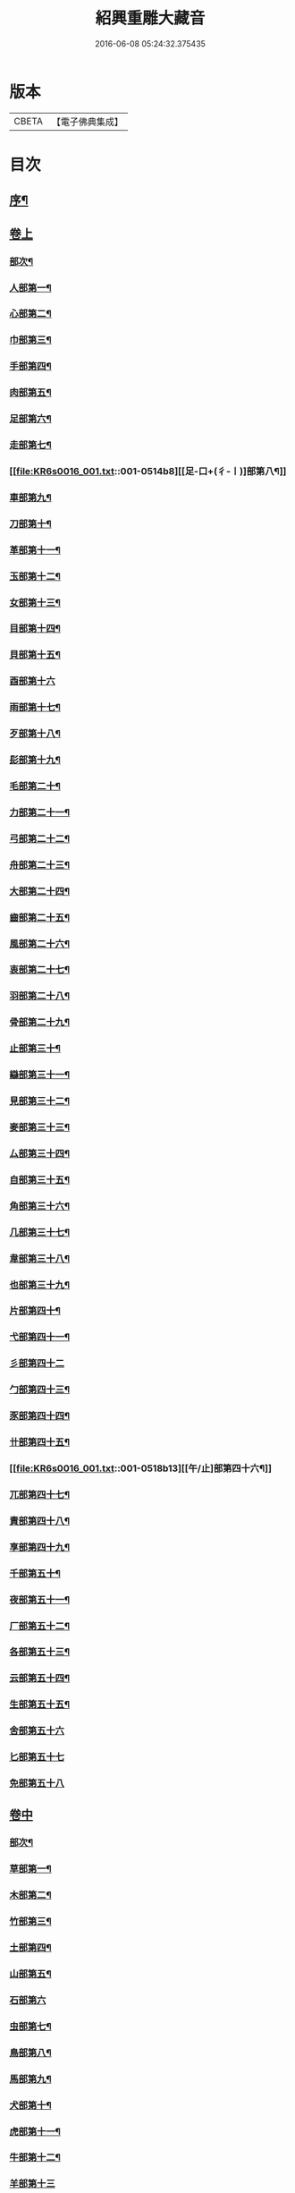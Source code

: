 #+TITLE: 紹興重雕大藏音 
#+DATE: 2016-06-08 05:24:32.375435

* 版本
 |     CBETA|【電子佛典集成】|

* 目次
** [[file:KR6s0016_001.txt::001-0510a1][序¶]]
** [[file:KR6s0016_001.txt::001-0510b11][卷上]]
*** [[file:KR6s0016_001.txt::001-0510b13][部次¶]]
*** [[file:KR6s0016_001.txt::001-0510c14][人部第一¶]]
*** [[file:KR6s0016_001.txt::001-0511b14][心部第二¶]]
*** [[file:KR6s0016_001.txt::001-0512a16][巾部第三¶]]
*** [[file:KR6s0016_001.txt::001-0512b2][手部第四¶]]
*** [[file:KR6s0016_001.txt::001-0513b15][肉部第五¶]]
*** [[file:KR6s0016_001.txt::001-0514a3][足部第六¶]]
*** [[file:KR6s0016_001.txt::001-0514b5][走部第七¶]]
*** [[file:KR6s0016_001.txt::001-0514b8][[足-口+(彳-〡)]部第八¶]]
*** [[file:KR6s0016_001.txt::001-0514c4][車部第九¶]]
*** [[file:KR6s0016_001.txt::001-0514c17][刀部第十¶]]
*** [[file:KR6s0016_001.txt::001-0515a7][革部第十一¶]]
*** [[file:KR6s0016_001.txt::001-0515a17][玉部第十二¶]]
*** [[file:KR6s0016_001.txt::001-0515b14][女部第十三¶]]
*** [[file:KR6s0016_001.txt::001-0515c12][目部第十四¶]]
*** [[file:KR6s0016_001.txt::001-0516a11][貝部第十五¶]]
*** [[file:KR6s0016_001.txt::001-0516a20][酉部第十六]]
*** [[file:KR6s0016_001.txt::001-0516b10][雨部第十七¶]]
*** [[file:KR6s0016_001.txt::001-0516b17][歹部第十八¶]]
*** [[file:KR6s0016_001.txt::001-0516c4][髟部第十九¶]]
*** [[file:KR6s0016_001.txt::001-0516c10][毛部第二十¶]]
*** [[file:KR6s0016_001.txt::001-0516c16][力部第二十一¶]]
*** [[file:KR6s0016_001.txt::001-0517a2][弓部第二十二¶]]
*** [[file:KR6s0016_001.txt::001-0517a8][舟部第二十三¶]]
*** [[file:KR6s0016_001.txt::001-0517a13][大部第二十四¶]]
*** [[file:KR6s0016_001.txt::001-0517a18][齒部第二十五¶]]
*** [[file:KR6s0016_001.txt::001-0517b4][風部第二十六¶]]
*** [[file:KR6s0016_001.txt::001-0517b9][衷部第二十七¶]]
*** [[file:KR6s0016_001.txt::001-0517b14][羽部第二十八¶]]
*** [[file:KR6s0016_001.txt::001-0517b19][骨部第二十九¶]]
*** [[file:KR6s0016_001.txt::001-0517c3][止部第三十¶]]
*** [[file:KR6s0016_001.txt::001-0517c7][䜌部第三十一¶]]
*** [[file:KR6s0016_001.txt::001-0517c11][見部第三十二¶]]
*** [[file:KR6s0016_001.txt::001-0517c14][麥部第三十三¶]]
*** [[file:KR6s0016_001.txt::001-0517c17][厶部第三十四¶]]
*** [[file:KR6s0016_001.txt::001-0517c20][自部第三十五¶]]
*** [[file:KR6s0016_001.txt::001-0518a3][角部第三十六¶]]
*** [[file:KR6s0016_001.txt::001-0518a6][几部第三十七¶]]
*** [[file:KR6s0016_001.txt::001-0518a9][韋部第三十八¶]]
*** [[file:KR6s0016_001.txt::001-0518a12][也部第三十九¶]]
*** [[file:KR6s0016_001.txt::001-0518a15][片部第四十¶]]
*** [[file:KR6s0016_001.txt::001-0518a18][弋部第四十一¶]]
*** [[file:KR6s0016_001.txt::001-0518a20][彡部第四十二]]
*** [[file:KR6s0016_001.txt::001-0518b4][勹部第四十三¶]]
*** [[file:KR6s0016_001.txt::001-0518b7][豕部第四十四¶]]
*** [[file:KR6s0016_001.txt::001-0518b10][卄部第四十五¶]]
*** [[file:KR6s0016_001.txt::001-0518b13][[午/止]部第四十六¶]]
*** [[file:KR6s0016_001.txt::001-0518b16][兀部第四十七¶]]
*** [[file:KR6s0016_001.txt::001-0518b18][責部第四十八¶]]
*** [[file:KR6s0016_001.txt::001-0518b20][享部第四十九¶]]
*** [[file:KR6s0016_001.txt::001-0518c2][千部第五十¶]]
*** [[file:KR6s0016_001.txt::001-0518c4][夜部第五十一¶]]
*** [[file:KR6s0016_001.txt::001-0518c6][厂部第五十二¶]]
*** [[file:KR6s0016_001.txt::001-0518c8][各部第五十三¶]]
*** [[file:KR6s0016_001.txt::001-0518c10][云部第五十四¶]]
*** [[file:KR6s0016_001.txt::001-0518c12][生部第五十五¶]]
*** [[file:KR6s0016_001.txt::001-0518c13][舍部第五十六]]
*** [[file:KR6s0016_001.txt::001-0518c14][匕部第五十七]]
*** [[file:KR6s0016_001.txt::001-0518c15][免部第五十八]]
** [[file:KR6s0016_002.txt::002-0522a0][卷中]]
*** [[file:KR6s0016_002.txt::002-0522a2][部次¶]]
*** [[file:KR6s0016_002.txt::002-0522b4][草部第一¶]]
*** [[file:KR6s0016_002.txt::002-0523b3][木部第二¶]]
*** [[file:KR6s0016_002.txt::002-0524a16][竹部第三¶]]
*** [[file:KR6s0016_002.txt::002-0524b17][土部第四¶]]
*** [[file:KR6s0016_002.txt::002-0524c20][山部第五¶]]
*** [[file:KR6s0016_002.txt::002-0525a20][石部第六]]
*** [[file:KR6s0016_002.txt::002-0525b15][虫部第七¶]]
*** [[file:KR6s0016_002.txt::002-0526a6][鳥部第八¶]]
*** [[file:KR6s0016_002.txt::002-0526b4][馬部第九¶]]
*** [[file:KR6s0016_002.txt::002-0526b17][犬部第十¶]]
*** [[file:KR6s0016_002.txt::002-0526c11][虎部第十一¶]]
*** [[file:KR6s0016_002.txt::002-0526c16][牛部第十二¶]]
*** [[file:KR6s0016_002.txt::002-0526c20][羊部第十三]]
*** [[file:KR6s0016_002.txt::002-0527a5][魚部第十四¶]]
*** [[file:KR6s0016_002.txt::002-0527a11][衣部第十五¶]]
*** [[file:KR6s0016_002.txt::002-0527b10][邑部第十六¶]]
*** [[file:KR6s0016_002.txt::002-0527b20][阜部第十七]]
*** [[file:KR6s0016_002.txt::002-0527c12][頁部第十八¶]]
*** [[file:KR6s0016_002.txt::002-0528a5][日部第十九¶]]
*** [[file:KR6s0016_002.txt::002-0528a19][曰部第二十¶]]
*** [[file:KR6s0016_002.txt::002-0528b5][食部第二十一¶]]
*** [[file:KR6s0016_002.txt::002-0528b16][尸部第二十二¶]]
*** [[file:KR6s0016_002.txt::002-0528c4][彳部第二十三¶]]
*** [[file:KR6s0016_002.txt::002-0528c12][方部第二十四¶]]
*** [[file:KR6s0016_002.txt::002-0528c17][皿部第二十五¶]]
*** [[file:KR6s0016_002.txt::002-0528c20][子部第二十六]]
*** [[file:KR6s0016_002.txt::002-0529a5][豸部第二十七¶]]
*** [[file:KR6s0016_002.txt::002-0529a9][亢部第二十八¶]]
*** [[file:KR6s0016_002.txt::002-0529a13][冫部第二十九¶]]
*** [[file:KR6s0016_002.txt::002-0529a17][口部第三十¶]]
*** [[file:KR6s0016_002.txt::002-0529a20][壹部第三十一¶]]
*** [[file:KR6s0016_002.txt::002-0529b3][皮部第三十二¶]]
*** [[file:KR6s0016_002.txt::002-0529b6][瓜部第三十三¶]]
*** [[file:KR6s0016_002.txt::002-0529b9][臼部第三十四¶]]
*** [[file:KR6s0016_002.txt::002-0529b12][匚部第三十五¶]]
*** [[file:KR6s0016_002.txt::002-0529b15][殸部第三十六¶]]
*** [[file:KR6s0016_002.txt::002-0529b18][斗部第三十七¶]]
*** [[file:KR6s0016_002.txt::002-0529b20][白部第三十八]]
*** [[file:KR6s0016_002.txt::002-0529c4][束部第三十九¶]]
*** [[file:KR6s0016_002.txt::002-0529c7][斤部第四十¶]]
*** [[file:KR6s0016_002.txt::002-0529c10][牀部第四十一¶]]
*** [[file:KR6s0016_002.txt::002-0529c12][林部第四十二¶]]
*** [[file:KR6s0016_002.txt::002-0529c14][寸部第四十三¶]]
*** [[file:KR6s0016_002.txt::002-0529c16][耒部第四十四¶]]
*** [[file:KR6s0016_002.txt::002-0529c18][又部第四十五¶]]
*** [[file:KR6s0016_002.txt::002-0529c20][攴部第四十六¶]]
*** [[file:KR6s0016_002.txt::002-0530a2][來部第四十七¶]]
*** [[file:KR6s0016_002.txt::002-0530a4][亡部第四十八¶]]
*** [[file:KR6s0016_002.txt::002-0530a6][舌部第四十九¶]]
*** [[file:KR6s0016_002.txt::002-0530a8][谷部第五十¶]]
*** [[file:KR6s0016_002.txt::002-0530a9][酋部第五十一]]
*** [[file:KR6s0016_002.txt::002-0530a10][美部第五十二]]
*** [[file:KR6s0016_002.txt::002-0530a11][支部第五十三]]
*** [[file:KR6s0016_002.txt::002-0530a12][鹵部第五十四]]
*** [[file:KR6s0016_002.txt::002-0530a13][每部第五十五]]
*** [[file:KR6s0016_002.txt::002-0530a14][去部第五十六]]
*** [[file:KR6s0016_002.txt::002-0530a15][㐄部第五十七]]
*** [[file:KR6s0016_002.txt::002-0530a16][句部第五十八]]
** [[file:KR6s0016_003.txt::003-0534a0][卷下]]
*** [[file:KR6s0016_003.txt::003-0534a2][部次¶]]
*** [[file:KR6s0016_003.txt::003-0534b4][金部第一¶]]
*** [[file:KR6s0016_003.txt::003-0534c17][口部第二¶]]
*** [[file:KR6s0016_003.txt::003-0536a6][言部第三¶]]
*** [[file:KR6s0016_003.txt::003-0536b12][水部第四¶]]
*** [[file:KR6s0016_003.txt::003-0537b19][火部第五¶]]
*** [[file:KR6s0016_003.txt::003-0538a5][糸部第六¶]]
*** [[file:KR6s0016_003.txt::003-0538b19][疒部第七¶]]
*** [[file:KR6s0016_003.txt::003-0538c19][广部第八¶]]
*** [[file:KR6s0016_003.txt::003-0539a14][宀部第九¶]]
*** [[file:KR6s0016_003.txt::003-0539b7][穴部第十¶]]
*** [[file:KR6s0016_003.txt::003-0539b18][門部第十一¶]]
*** [[file:KR6s0016_003.txt::003-0539c9][禾部第十二¶]]
*** [[file:KR6s0016_003.txt::003-0539c20][米部第十三]]
*** [[file:KR6s0016_003.txt::003-0540a10][田部第十四¶]]
*** [[file:KR6s0016_003.txt::003-0540a18][文部第十五¶]]
*** [[file:KR6s0016_003.txt::003-0540b8][四部第十六¶]]
*** [[file:KR6s0016_003.txt::003-0540b15][厂部第十七¶]]
*** [[file:KR6s0016_003.txt::003-0540b20][殳部第十八]]
*** [[file:KR6s0016_003.txt::003-0540c6][鬼部第十九¶]]
*** [[file:KR6s0016_003.txt::003-0540c11][欠部第二十¶]]
*** [[file:KR6s0016_003.txt::003-0540c16][戶部第二十一¶]]
*** [[file:KR6s0016_003.txt::003-0540c20][戈部第二十二¶]]
*** [[file:KR6s0016_003.txt::003-0541a4][瓦部第二十三¶]]
*** [[file:KR6s0016_003.txt::003-0541a8][耳部第二十四¶]]
*** [[file:KR6s0016_003.txt::003-0541a13][立部第二十五¶]]
*** [[file:KR6s0016_003.txt::003-0541a17][矢部第二十六¶]]
*** [[file:KR6s0016_003.txt::003-0541a20][身部第二十七¶]]
*** [[file:KR6s0016_003.txt::003-0541b4][單部第二十八¶]]
*** [[file:KR6s0016_003.txt::003-0541b7][隹部第二十九¶]]
*** [[file:KR6s0016_003.txt::003-0541b11][豆部第三十¶]]
*** [[file:KR6s0016_003.txt::003-0541b14][[橐-(石/木)+亞]部第三十一¶]]
*** [[file:KR6s0016_003.txt::003-0541b17][冖部第三十二¶]]
*** [[file:KR6s0016_003.txt::003-0541b20][非部第三十三¶]]
*** [[file:KR6s0016_003.txt::003-0541c3][香部第三十四¶]]
*** [[file:KR6s0016_003.txt::003-0541c5][矛部第三十五¶]]
*** [[file:KR6s0016_003.txt::003-0541c7][舋部第三十六¶]]
*** [[file:KR6s0016_003.txt::003-0541c9][此部第三十七¶]]
*** [[file:KR6s0016_003.txt::003-0541c11][里部第三十八¶]]
*** [[file:KR6s0016_003.txt::003-0541c13][卩部第三十九¶]]
*** [[file:KR6s0016_003.txt::003-0541c14][[雪-雨+(雪-雨)]部第四十]]
*** [[file:KR6s0016_003.txt::003-0541c15][舟部第四十一]]
*** [[file:KR6s0016_003.txt::003-0541c16][赤部第四十二]]
*** [[file:KR6s0016_003.txt::003-0541c17][刃部第四十三]]
*** [[file:KR6s0016_003.txt::003-0541c18][是部第四十四]]
*** [[file:KR6s0016_003.txt::003-0541c20][气部第四十五]]
*** [[file:KR6s0016_003.txt::003-0542a1][巫部第四十六]]
*** [[file:KR6s0016_003.txt::003-0542a2][[虢-寸+(圬-土)]部第四十七]]
*** [[file:KR6s0016_003.txt::003-0542a3][不部第四十八]]
*** [[file:KR6s0016_003.txt::003-0542a5][危部第四十九]]
*** [[file:KR6s0016_003.txt::003-0542a6][干部第五十]]
*** [[file:KR6s0016_003.txt::003-0542a7][西部第五十一]]
*** [[file:KR6s0016_003.txt::003-0542a8][果部第五十二]]
*** [[file:KR6s0016_003.txt::003-0542a9][甫部第五十三]]
*** [[file:KR6s0016_003.txt::003-0542a10][養部第五十四]]
*** [[file:KR6s0016_003.txt::003-0542a11][鬲部第五十五]]
*** [[file:KR6s0016_003.txt::003-0542a12][利部第五十六]]
*** [[file:KR6s0016_003.txt::003-0542a13][半部第五十七]]
*** [[file:KR6s0016_003.txt::003-0542a15][雜部第五十八¶]]

* 卷
[[file:KR6s0016_001.txt][紹興重雕大藏音 1]]
[[file:KR6s0016_002.txt][紹興重雕大藏音 2]]
[[file:KR6s0016_003.txt][紹興重雕大藏音 3]]

